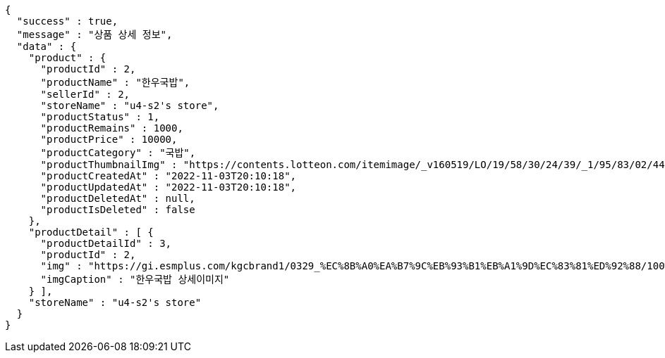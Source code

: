 [source,options="nowrap"]
----
{
  "success" : true,
  "message" : "상품 상세 정보",
  "data" : {
    "product" : {
      "productId" : 2,
      "productName" : "한우국밥",
      "sellerId" : 2,
      "storeName" : "u4-s2's store",
      "productStatus" : 1,
      "productRemains" : 1000,
      "productPrice" : 10000,
      "productCategory" : "국밥",
      "productThumbnailImg" : "https://contents.lotteon.com/itemimage/_v160519/LO/19/58/30/24/39/_1/95/83/02/44/0/LO1958302439_1958302440_1.jpg/dims/resizef/554X554",
      "productCreatedAt" : "2022-11-03T20:10:18",
      "productUpdatedAt" : "2022-11-03T20:10:18",
      "productDeletedAt" : null,
      "productIsDeleted" : false
    },
    "productDetail" : [ {
      "productDetailId" : 3,
      "productId" : 2,
      "img" : "https://gi.esmplus.com/kgcbrand1/0329_%EC%8B%A0%EA%B7%9C%EB%93%B1%EB%A1%9D%EC%83%81%ED%92%88/100%ED%91%B8%EB%93%9C/kj_213_01.jpg",
      "imgCaption" : "한우국밥 상세이미지"
    } ],
    "storeName" : "u4-s2's store"
  }
}
----